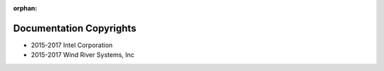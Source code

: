 :orphan:

Documentation Copyrights
########################

* 2015-2017 Intel Corporation
* 2015-2017 Wind River Systems, Inc
